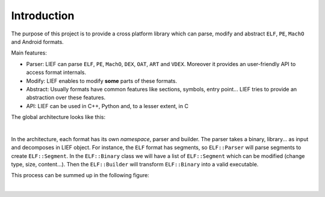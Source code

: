 
Introduction
============

The purpose of this project is to provide a cross platform library which can parse, modify and abstract ``ELF``, ``PE``, ``MachO`` and Android formats.

Main features:

* Parser: LIEF can parse ``ELF``, ``PE``, ``MachO``, ``DEX``, ``OAT``, ``ART`` and ``VDEX``. Moreover it provides an user-friendly API to access format internals.
* Modify: LIEF enables to modify **some** parts of these formats.
* Abstract: Usually formats have common features like sections, symbols, entry point... LIEF tries to provide an abstraction over these features.
* API: LIEF can be used in C++, Python and, to a lesser extent, in C

The global architecture looks like this:

.. image:: _static/archi.png
   :alt: Architecture
   :align: center

|


In the architecture, each format has its own *namespace*, parser and builder.
The parser takes a binary, library... as input and decomposes in LIEF object.
For instance, the ``ELF`` format has segments, so ``ELF::Parser`` will parse segments to create ``ELF::Segment``. In the ``ELF::Binary`` class we will have a list of ``ELF::Segment`` which can be modified (change type, size, content...). Then the ``ELF::Builder`` will transform ``ELF::Binary`` into a valid executable.

This process can be summed up in the following figure:

.. image:: _static/archi_elf.png
   :alt: Architecture
   :align: center

|


